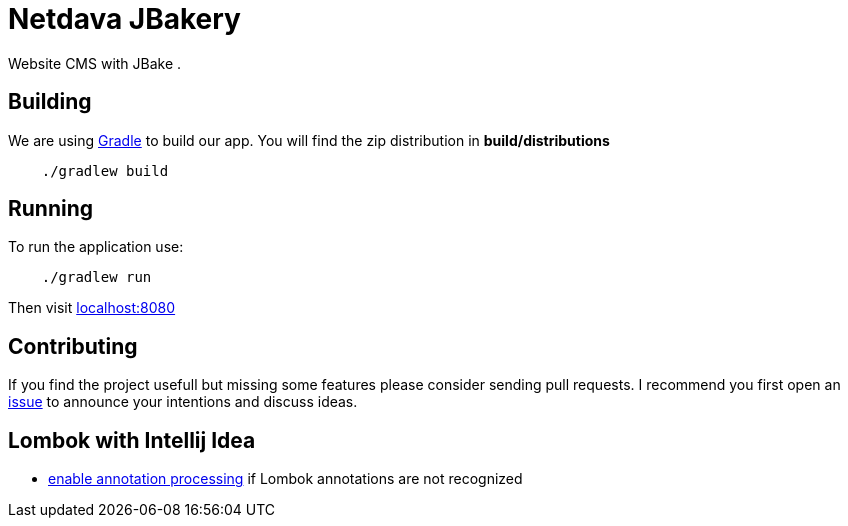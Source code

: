 = Netdava JBakery

Website CMS with JBake .

== Building

We are using http://gradle.org/[Gradle] to build our app. You will find the zip distribution in *build/distributions*

[source, shell]
----
    ./gradlew build
----

== Running

To run the application use:

[source, shell]
----
    ./gradlew run
----

Then visit http://localhost:8080/[localhost:8080]

== Contributing

If you find the project usefull but missing some features please consider sending pull requests.
I recommend you first open an https://github.com/netdava/jbakery/issues[issue] to announce your intentions and discuss ideas.

== Lombok with Intellij Idea

* http://stackoverflow.com/questions/24006937/lombok-annotations-do-not-compile-under-intellij-idea[enable annotation processing]
  if Lombok annotations are not recognized
